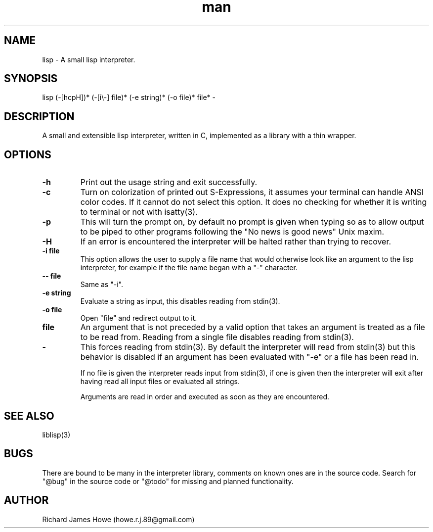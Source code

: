 .\" Manpage for a small lisp interpreter
.\" Contact howe.r.j.89@gmail.com to correct errors or typos.
.TH man 1 "Last Change: AUG 2015" "VERSION" "lisp man page"
.SH NAME
lisp \- A small lisp interpreter.
.SH SYNOPSIS
lisp (-[hcpH])* (-[i\\-] file)* (-e string)* (-o file)* file* -
.SH DESCRIPTION
A small and extensible lisp interpreter, written in C, implemented as a library
with a thin wrapper.
.SH OPTIONS

.TP
.B -h
Print out the usage string and exit successfully.

.TP
.B -c
Turn on colorization of printed out S-Expressions, it assumes your terminal can
handle ANSI color codes. If it cannot do not select this option. It does no
checking for whether it is writing to terminal or not with isatty(3).

.TP
.B -p
This will turn the prompt on, by default no prompt is given when typing so as
to allow output to be piped to other programs following the "No news is good
news" Unix maxim.

.TP
.B -H
If an error is encountered the interpreter will be halted rather than trying to
recover.

.TP
.B -i file
This option allows the user to supply a file name that would otherwise look
like an argument to the lisp interpreter, for example if the file name began
with a "-" character.

.TP
.B -- file
Same as "-i".

.TP
.B -e string
Evaluate a string as input, this disables reading from stdin(3).

.TP
.B -o file
Open "file" and redirect output to it.

.TP
.B file
An argument that is not preceded by a valid option that takes an argument is 
treated as a file to be read from. Reading from a single file disables reading
from stdin(3).

.TP
.B -
This forces reading from stdin(3). By default the interpreter will read from
stdin(3) but this behavior is disabled if an argument has been evaluated with
"-e" or a file has been read in.

If no file is given the interpreter reads input from stdin(3), if one is given
then the interpreter will exit after having read all input files or evaluated
all strings.

Arguments are read in order and executed as soon as they are encountered.

.SH SEE ALSO
liblisp(3)
.SH BUGS

There are bound to be many in the interpreter library, comments on known ones
are in the source code. Search for "@bug" in the source code or "@todo" for missing
and planned functionality.

.SH AUTHOR
Richard James Howe (howe.r.j.89@gmail.com)
